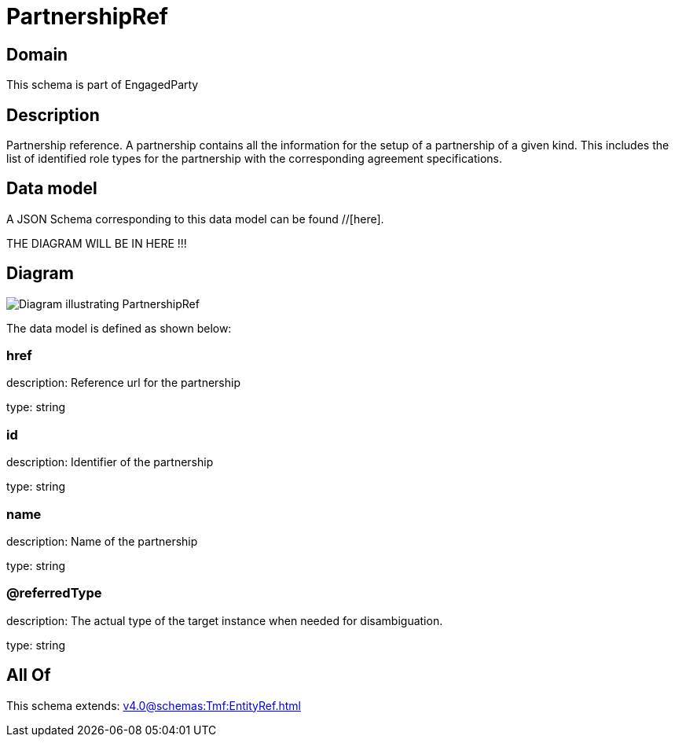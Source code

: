 = PartnershipRef

[#domain]
== Domain

This schema is part of EngagedParty

[#description]
== Description
Partnership reference. A partnership contains all the information for the setup of a partnership of a given kind. This includes the list of identified role types for the partnership with the corresponding agreement specifications.


[#data_model]
== Data model

A JSON Schema corresponding to this data model can be found //[here].

THE DIAGRAM WILL BE IN HERE !!!

[#diagram]
== Diagram
image::Resource_PartnershipRef.png[Diagram illustrating PartnershipRef]


The data model is defined as shown below:


=== href
description: Reference url for the partnership

type: string


=== id
description: Identifier of the partnership

type: string


=== name
description: Name of the partnership

type: string


=== @referredType
description: The actual type of the target instance when needed for disambiguation.

type: string


[#all_of]
== All Of

This schema extends: xref:v4.0@schemas:Tmf:EntityRef.adoc[]
